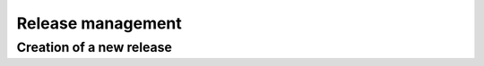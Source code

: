 Release management
==================

Creation of a new release
-------------------------

.. todo::
